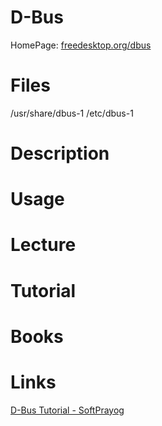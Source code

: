 #+TAGS: dbus d-bus linux


* D-Bus
HomePage: [[https://www.freedesktop.org/wiki/Software/dbus/][freedesktop.org/dbus]]
* Files
/usr/share/dbus-1
/etc/dbus-1

* Description
* Usage
* Lecture
* Tutorial
* Books
* Links
[[https://www.softprayog.in/programming/d-bus-tutorial][D-Bus Tutorial - SoftPrayog]]
